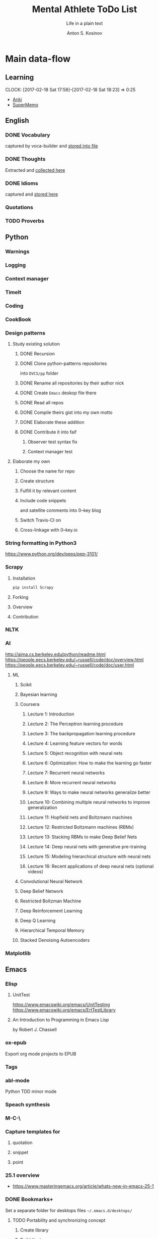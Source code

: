 #+AUTHOR:    Anton S. Kosinov
#+TITLE:     Mental Athlete ToDo List
#+SUBTITLE:  Life in a plain text
#+EMAIL:     a.s.kosinov@gmail.com
#+LANGUAGE: en
#+STARTUP: showall
#+PROPERTY:header-args :results output :exports both
# :session :cache yes :tangle yes :comments org 

* Main data-flow
  :LOGBOOK:
  CLOCK: [2017-03-10 Fri 09:52]--[2017-03-10 Fri 10:17] =>  0:25
  CLOCK: [2017-03-08 Wed 16:51]--[2017-03-08 Wed 17:16] =>  0:25
  CLOCK: [2017-02-11 Sat 17:34]--[2017-02-11 Sat 17:54] =>  0:20
  CLOCK: [2017-02-10 Fri 16:36]--[2017-02-10 Fri 17:06] =>  0:30
  :END:

** Learning
   CLOCK: [2017-02-18 Sat 17:58]--[2017-02-18 Sat 18:23] =>  0:25
   - [[https://apps.ankiweb.net/docs/manual.html][Anki]]
   - [[https://www.supermemo.com/en/frontpage][SuperMemo]]

** English
*** DONE Vocabulary
    captured by voca-builder and [[file://usr/local/share/DVCS/lib/eng.org][stored into file]]

*** DONE Thoughts
    Extracted and [[file:/usr/local/share/DVCS/lib/thoughts.org][collected here]]

*** DONE Idioms
    captured and [[file:/usr/local/share/DVCS/lib/idioms.org][stored here]]

*** Quotations

*** TODO Proverbs

    :LOGBOOK:
    CLOCK: [2017-03-11 Sat 12:34]--[2017-03-11 Sat 12:59] =>  0:25
    :END:

** Python
*** Warnings
*** Logging
*** Context manager
*** TimeIt
    :LOGBOOK:
    CLOCK: [2017-04-27 Thu 06:25]--[2017-04-27 Thu 06:50] =>  0:25
    :END:
*** Coding
    :LOGBOOK:
    CLOCK: [2017-04-24 Mon 10:17]--[2017-04-24 Mon 10:42] =>  0:25
    CLOCK: [2017-04-23 Sun 10:21]--[2017-04-23 Sun 10:46] =>  0:25
    CLOCK: [2017-03-12 Sun 19:05]--[2017-03-12 Sun 19:30] =>  0:25
    :END:
*** CookBook
    :LOGBOOK:
    CLOCK: [2017-04-02 Sun 21:05]--[2017-04-02 Sun 21:30] =>  0:25
    CLOCK: [2017-03-24 Fri 11:19]--[2017-03-24 Fri 11:44] =>  0:25
    :END:
    
*** Design patterns
    :LOGBOOK:
    CLOCK: [2017-03-16 Thu 18:31]--[2017-03-16 Thu 18:56] =>  0:25
    CLOCK: [2017-03-12 Sun 21:32]--[2017-03-12 Sun 21:57] =>  0:25
    CLOCK: [2017-03-12 Sun 11:55]--[2017-03-12 Sun 12:20] =>  0:25
    CLOCK: [2017-03-12 Sun 11:06]--[2017-03-12 Sun 11:31] =>  0:25
    CLOCK: [2017-03-12 Sun 10:30]--[2017-03-12 Sun 10:55] =>  0:25
    :END:
**** Study existing solution
***** DONE Recursion
***** DONE Clone python-patterns repositories
      into =DVCS/pp= folder

***** DONE Rename all repositories by their author nick

***** DONE Create =Emacs= deskop file there

***** DONE Read all repos

***** DONE Compile theirs gist into my own motto

***** DONE Elaborate these addition

***** DONE Contribute it into faif
****** Observer test syntax fix
****** Context manager test
**** Elaborate my own
***** Choose the name for repo
***** Create structure
      :LOGBOOK:
      CLOCK: [2017-03-22 Wed 18:20]--[2017-03-22 Wed 18:45] =>  0:25
      :END:
      
***** Fulfill it by relevant content
      :LOGBOOK:
      CLOCK: [2017-05-07 Sun 16:39]--[2017-05-07 Sun 17:04] =>  0:25
      CLOCK: [2017-04-09 Sun 10:33]--[2017-04-09 Sun 10:58] =>  0:25
      CLOCK: [2017-04-09 Sun 10:00]--[2017-04-09 Sun 10:25] =>  0:25
      CLOCK: [2017-04-06 Thu 15:55]--[2017-04-06 Thu 16:20] =>  0:25
      CLOCK: [2017-03-17 Fri 12:20]--[2017-03-17 Fri 12:45] =>  0:25
      :END:
***** Include code snippets
      and satellite comments into 0--key blog
***** Switch Travis-CI on
      :LOGBOOK:
      CLOCK: [2017-03-25 Sat 11:57]--[2017-03-25 Sat 12:22] =>  0:25
      :END:
***** Cross-linkage with 0--key.io
      :LOGBOOK:
      CLOCK: [2017-04-10 Mon 11:19]--[2017-04-10 Mon 11:44] =>  0:25
      :END:

*** String formatting in Python3
    
    https://www.python.org/dev/peps/pep-3101/
*** Scrapy
**** Installation
     #+BEGIN_SRC sh
     pip install Scrapy
     #+END_SRC
**** Forking
**** Overview
**** Contribution

*** NLTK
*** AI
    :LOGBOOK:
    CLOCK: [2017-03-23 Thu 13:59]--[2017-03-23 Thu 14:40] =>  0:41
    CLOCK: [2017-03-22 Wed 09:57]--[2017-03-22 Wed 10:22] =>  0:25
    CLOCK: [2017-03-20 Mon 17:12]--[2017-03-20 Mon 17:37] =>  0:25
    :END:
   
    http://aima.cs.berkeley.edu/python/readme.html
    https://people.eecs.berkeley.edu/~russell/code/doc/overview.html
    https://people.eecs.berkeley.edu/~russell/code/doc/user.html
**** ML

***** Scikit
      :LOGBOOK:
      CLOCK: [2017-03-22 Wed 10:46]--[2017-03-22 Wed 11:11] =>  0:25
      :END:

***** Bayesian learning
      :LOGBOOK:
      CLOCK: [2017-04-15 Sat 08:25]--[2017-04-15 Sat 08:50] =>  0:25
      :END:
     
***** Coursera
****** Lecture 1: Introduction
       :LOGBOOK:
       CLOCK: [2017-05-02 Tue 16:21]--[2017-05-02 Tue 16:46] =>  0:25
       :END:

****** Lecture 2: The Perceptron learning procedure
       :LOGBOOK:
       CLOCK: [2017-04-27 Thu 16:44]--[2017-04-27 Thu 17:09] =>  0:25
       CLOCK: [2017-04-27 Thu 16:03]--[2017-04-27 Thu 16:28] =>  0:25
       CLOCK: [2017-04-06 Thu 09:27]--[2017-04-06 Thu 09:42] =>  0:15
       CLOCK: [2017-04-04 Tue 14:39]--[2017-04-04 Tue 15:08] =>  0:29
       CLOCK: [2017-04-04 Tue 14:08]--[2017-04-04 Tue 14:33] =>  0:25
       CLOCK: [2017-04-02 Sun 08:40]--[2017-04-02 Sun 09:05] =>  0:25
       :END:

****** Lecture 3: The backpropagation learning procedure
       :LOGBOOK:
       CLOCK: [2017-04-11 Tue 10:38]--[2017-04-11 Tue 11:03] =>  0:25
       CLOCK: [2017-04-07 Fri 17:12]--[2017-04-07 Fri 17:12] =>  0:00
       CLOCK: [2017-04-07 Fri 16:37]--[2017-04-07 Fri 17:02] =>  0:25
       :END:
      
****** Lecture 4: Learning feature vectors for words
       :LOGBOOK:
       CLOCK: [2017-04-16 Sun 12:24]--[2017-04-16 Sun 12:49] =>  0:25
       CLOCK: [2017-04-15 Sat 18:00]--[2017-04-15 Sat 18:25] =>  0:25
       :END:
      

****** Lecture 5: Object recognition with neural nets
       :LOGBOOK:
       CLOCK: [2017-04-29 Sat 17:02]--[2017-04-29 Sat 17:27] =>  0:25
       CLOCK: [2017-04-25 Tue 10:34]--[2017-04-25 Tue 10:59] =>  0:25
       :END:

****** Lecture 6: Optimization: How to make the learning go faster

****** Lecture 7: Recurrent neural networks
       :LOGBOOK:
       CLOCK: [2017-05-09 Tue 09:45]--[2017-05-09 Tue 10:10] =>  0:25
       CLOCK: [2017-05-02 Tue 12:13]--[2017-05-02 Tue 12:38] =>  0:25
       CLOCK: [2017-05-02 Tue 11:37]--[2017-05-02 Tue 12:02] =>  0:25
       :END:

****** Lecture 8: More recurrent neural networks

****** Lecture 9: Ways to make neural networks generalize better

****** Lecture 10: Combining multiple neural networks to improve generalization

****** Lecture 11: Hopfield nets and Boltzmann machines

****** Lecture 12: Restricted Boltzmann machines (RBMs)

****** Lecture 13: Stacking RBMs to make Deep Belief Nets

****** Lecture 14: Deep neural nets with generative pre-training

****** Lecture 15: Modeling hierarchical structure with neural nets

****** Lecture 16: Recent applications of deep neural nets (optional videos)


***** Convolutional Neural Network

***** Deep Belief Network

***** Restricted Boltzman Machine

***** Deep Reinforcement Learning

***** Deep Q Learning

***** Hierarchical Temporal Memory

***** Stacked Denoising Autoencoders

*** Matplotlib
    :LOGBOOK:
    CLOCK: [2017-05-10 Wed 10:11]--[2017-05-10 Wed 10:36] =>  0:25
    CLOCK: [2017-05-10 Wed 09:33]--[2017-05-10 Wed 09:58] =>  0:25
    CLOCK: [2017-05-09 Tue 10:34]--[2017-05-09 Tue 11:02] =>  0:28
    CLOCK: [2017-05-07 Sun 09:27]--[2017-05-07 Sun 09:52] =>  0:25
    CLOCK: [2017-05-07 Sun 08:50]--[2017-05-07 Sun 09:15] =>  0:25
    CLOCK: [2017-05-02 Tue 17:10]--[2017-05-02 Tue 17:35] =>  0:25
    :END:

** Emacs
*** Elisp
    :LOGBOOK:
    CLOCK: [2017-05-06 Sat 16:34]--[2017-05-06 Sat 16:59] =>  0:25
    CLOCK: [2017-04-04 Tue 18:47]--[2017-04-04 Tue 19:12] =>  0:25
    CLOCK: [2017-03-24 Fri 08:55]--[2017-03-24 Fri 09:20] =>  0:25
    CLOCK: [2017-03-11 Sat 11:33]--[2017-03-11 Sat 11:58] =>  0:25
    :END:
**** UnitTest
     https://www.emacswiki.org/emacs/UnitTesting
     https://www.emacswiki.org/emacs/ErtTestLibrary
**** An Introduction to Programming in Emacs Lisp
     :LOGBOOK:
     CLOCK: [2017-03-20 Mon 17:47]--[2017-03-20 Mon 18:12] =>  0:25
     CLOCK: [2017-03-11 Sat 12:03]--[2017-03-11 Sat 12:28] =>  0:25
     :END:
     by Robert J. Chassell

*** ox-epub
    Export org mode projects to EPUB

*** Tags
    :LOGBOOK:
    CLOCK: [2017-03-28 Tue 03:09]--[2017-03-28 Tue 03:34] =>  0:25
    :END:
*** abl-mode
    Python TDD minor mode

*** Speach synthesis

*** M-C-\
*** Capture templates for
**** quotation
**** snippet
**** point
*** 25.1 overview
    - https://www.masteringemacs.org/article/whats-new-in-emacs-25-1
*** DONE Bookmarks+
    Set a separate folder for desktops files =~/.emacs.d/desktops/=
    :LOGBOOK:
    CLOCK: [2017-02-18 Sat 21:06]--[2017-02-18 Sat 21:31] =>  0:25
    :END:
**** TODO Portability and synchronizing concept
***** Create library
***** Build the tree
****** Settings
****** Library
****** Repositories
**** DONE EWW bookmarks are in
     - as ~urls~
     - but disappeared in =eww=
**** DONE desktops
     Allow to customize your environment for particular
     task. This feature allows you to:
***** share
      - bookmarks
      - eww bookmarks
***** custom
      - registers
      - buffers
      - frames & windows
***** desktop+
      /it is buggy and often ruins a buffers list in the desktop/
*** DONE ereader
    - nice tool to get in the hands
*** DONE Man
*** DONE registers
*** DONE version control
*** DONE Org-mode 9
    Several significant [[http://orgmode.org/Changes.html][changes]] and backward compatibility lost.
**** DONE Virtual environment for testing
**** DONE Test 25.1 version
     - Pre-built packages [[http://emacs.secretsauce.net/][there]]
     - Change log [[https://www.gnu.org/software/emacs/index.html#Releases][there]]
**** DONE PROPERTIES testing
     #+BEGIN_SRC python
       print('Does it work properly?')
     #+END_SRC

     #+RESULTS:
     : Does it work properly?

**** DONE Sparse trees
**** DONE org-trello
     CLOCK: [2017-02-17 Fri 16:33]--[2017-02-17 Fri 16:55] =>  0:22
     - Main [[https://org-trello.github.io/][page]]
     - [[https://org-trello.github.io/install.html][Installation]]
**** DONE Code blocks color
     Just modify =org-src-fontify-natively= to *on*
*** DONE Install Emacs25.1 on Ubuntu 14.04
*** DONE Install Emacs24.5 on Ubuntu 14.04
    [[Follow the link][Emacs24.5]]
    [[Git update][Upgrade git]]
** Git
*** DONE Accomplish request-pull with Vikky
    This is a first pull request
    This is repo's actual state test
*** Python <src> rendering
    :LOGBOOK:
    CLOCK: [2017-03-14 Tue 21:43]--[2017-03-14 Tue 22:08] =>  0:25
    CLOCK: [2017-03-14 Tue 20:23]--[2017-03-14 Tue 20:48] =>  0:25
    :END:
    
** Jekyll
*** DONE Table of content with links to all posts
*** DONE Internal links test
    It's necessary to compose the absolute links only
*** DONE Org-src export colorization
    - Existing [[http://emacs.stackexchange.com/questions/7629/the-syntax-highlight-and-indentation-of-source-code-block-in-exported-html-file][theme]]
*** Img scaling
*** MathJax
    <script src='https://cdnjs.cloudflare.com/ajax/libs/mathjax/2.7.0/MathJax.js?config=TeX-MML-AM_CHTML'></script>


** RDBMS

*** Theory

*** Practice

**** Postgres

***** DONE SQL in Emacs

***** TODO Python connector


* Satellite
** DONE Porteus
*** [[https://forum.porteus.org/viewtopic.php?f=81&t=6312&p=51379&hilit=ram+restore+changes#p51379][Save]] session's changes
*** /boot/docs/cheatcodes.txt
** DONE Maemo5
*** Install SDK
*** Compile Emacs24.5 on armel
*** Create key-chords to
**** read EWW or ElFeed
**** DONE translate unknown words
     'google-translate-at-point
**** DONE Extend vocabulary
     'voca-builder/search-popup
**** DONE return into single buffer on the frame view
     'delete-other-windows
**** DONE mark regions
     'set-mark-command
**** DONE copy region into kill-ring
     'kill-ring-save
**** DONE capture region
     'org-capture
** JobSeeking
*** TODO CV composing
    :LOGBOOK:
    CLOCK: [2017-04-19 Wed 20:14]--[2017-04-19 Wed 20:39] =>  0:25
    CLOCK: [2017-04-13 Thu 21:58]--[2017-04-13 Thu 22:23] =>  0:25
    CLOCK: [2017-04-11 Tue 09:59]--[2017-04-11 Tue 10:24] =>  0:25
    CLOCK: [2017-04-06 Thu 11:21]--[2017-04-06 Thu 11:46] =>  0:25
    CLOCK: [2017-03-24 Fri 09:42]--[2017-03-24 Fri 10:07] =>  0:25
    CLOCK: [2017-03-22 Wed 08:38]--[2017-03-22 Wed 09:03] =>  0:25
    CLOCK: [2017-03-20 Mon 16:03]--[2017-03-20 Mon 16:28] =>  0:25
    :END:
    =CV as .py code=
    #+BEGIN_SRC python
      class Engineer():
          """General-purpose problem-solver"""

          def review_issue(self, issue):
              return corollary

          def solve_issue(self, issue):
              return solution

      class SoftwareEngineer(Engineer):
          """
          Software-specific problems resolver
          Inherits all general-purpose engineer's
          functions and has the specific ones:
          """

          def guess_algorithm(self, issue):
              return pertinent_algorithm

          def complexity_control(self, software):
              pass
    #+END_SRC
**** ORG into PDF export
     not resolved yet
**** StackOverFlow propositions:
     https://stackoverflow.com/users/story/create?r=JobsSidebar
**** LinkedIn version
     :LOGBOOK:
     CLOCK: [2017-04-02 Sun 10:15]--[2017-04-02 Sun 10:40] =>  0:25
     :END:
    
   

* Miscellaneous
** Make resume
   http://bit.ly/hE8j3k
** Quora employment
   - https://www.quora.com/about
   - https://www.quora.com/about/challenges
   - https://www.quora.com/about/challenges#python_uri
   - https://www.quora.com/topic/Engineering-Recruiting
   - https://www.quora.com/topic/Hiring
   - https://www.quora.com/topic/Internship-Hiring
** PyGame
   http://www.pygame.org/hifi.html
** Big-Charge-Init approach
*** Foreword
    Distributed computational units design with data-driven bias.
    Based on Emacs text editor and free-distributed. 
*** Brief description
    In recent years there are a plenty of tools and technologies drastically
    simplified user's data generation. Nowadays it it a cool feature to have is
    to know your visitor's metadata. It's such natural to serves your master in
    a much useful way. And, in another side of this user data generation and perhaps
    alongside with it, there is a data size issue become to rule in charge.
*** Data Size
    It's a hard question to answer precisely. Because it's all about precision.
**** All data
     Strictly speaking it's a false impression. Data always less than you're expected.
     In most cases it is something around how to separate the wheat from
     the chaff. And separation is a primitive process, what about how to
     prepare the dough and cook a few cakes?
**** In a trusted state
     - It's checking before writing in DB.
     - It's integrity testing twice a day (week).
     - Garbage strategy is the last thing to do.
     - Well-composed data-sets are usually stable.
*** Preliminary statistical computation
    - Avg, Max, Min, Sqrt, Med, Sigma, 6Sigmas
    - For sorted various ways lists
    - In 3D
*** Additional model re-factoring
    It's a bit recursive task and in several cases it should be helpful
    to refocus your attention on a bit different kind of data (concept)
    honing (approving)
*** Data processing algorithm optimization
    Sometimes (and very often) the speed is significant. And, as it is
    necessary to do in real world - you'll train speed up. It's impossible
    to achieve any results in speed in ignore /practice/.
*** Data-Set deployment
    Locate your data separately, please.


* Current
  :LOGBOOK:
  CLOCK: [2017-03-11 Sat 17:32]--[2017-03-11 Sat 17:57] =>  0:25
  :END:
  - zygospore          20140703.152  available  melpa      reversible C-x 1 (delete-other-windows)
  - *info* files Linux documentation
  - Anki
  - Org-drill
  - http://mnemosyne-proj.org/category/english
  - Time management
  - Empathy
    - Two-step auth at Google requred


* Org-Babel test suite
** Python2 test

   #+BEGIN_SRC elisp
   (pyvenv-deactivate)
   #+END_SRC

   #+RESULTS:

   #+BEGIN_SRC python :results output
     print "Hi!"
   #+END_SRC

   #+RESULTS:
   : Hi!

** Python3 test

*** Activate py3 virtual environment
    #+BEGIN_SRC elisp
    (pyvenv-activate "/usr/local/share/DVCS/venv3.5/")
    #+END_SRC

    #+RESULTS:

*** Sample output
    #+BEGIN_SRC python :results output
      print("Hi!")
    #+END_SRC

    #+RESULTS:
    : Hi!

*** Session variables
    #+BEGIN_SRC python :session :results none
      def print_hi():
	  return "Hello, I'm alive!"

      # another session variable
      session_variable = "I'm living inside session"
    #+END_SRC

    #+BEGIN_SRC python :session
    print(print_hi())
    print(session_variable)
    #+END_SRC

    #+RESULTS:
    : Hello, I'm alive!
    : I'm living inside session

** Shell test
   #+BEGIN_SRC sh
   echo "Hello"
   #+END_SRC

   #+RESULTS:
   : Hello
